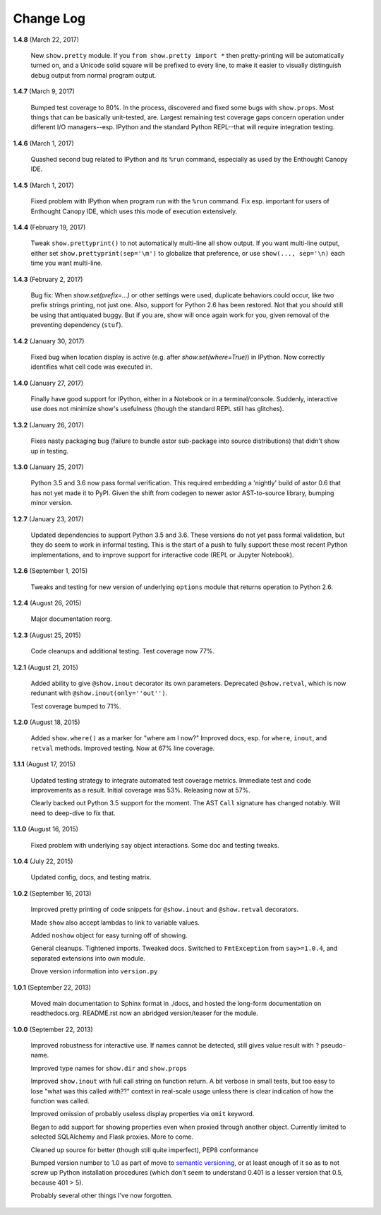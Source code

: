 Change Log
==========

**1.4.8**  (March 22, 2017)

    New ``show.pretty`` module. If you ``from show.pretty import *``
    then pretty-printing will be automatically turned on, and a
    Unicode solid square will be prefixed to every line, to make it
    easier to visually distinguish debug output from normal program
    output.


**1.4.7**  (March 9, 2017)

    Bumped test coverage to 80%.  In the process, discovered and fixed
    some bugs with ``show.props``. Most things that can be basically
    unit-tested, are. Largest remaining test coverage gaps concern
    operation under different I/O managers--esp. IPython and the
    standard Python REPL--that will require integration testing.


**1.4.6**  (March 1, 2017)

    Quashed second bug related to IPython and its ``%run`` command,
    especially as used by the Enthought Canopy IDE.


**1.4.5**  (March 1, 2017)

    Fixed problem with IPython when program run with the ``%run``
    command. Fix esp. important for users of Enthought Canopy IDE,
    which uses this mode of execution extensively.


**1.4.4**  (February 19, 2017)

    Tweak ``show.prettyprint()`` to not automatically multi-line all
    show output. If you want multi-line output, either set
    ``show.prettyprint(sep='\m')`` to globalize that preference, or
    use ``show(..., sep='\n)`` each time you want multi-line.


**1.4.3**  (February 2, 2017)

    Bug fix: When `show.set(prefix=...)` or other settings were used,
    duplicate behaviors could occur, like two prefix strings printing,
    not just one. Also, support for Python 2.6 has been restored. Not
    that you should still be using that antiquated buggy. But if you
    are, show will once again work for you, given removal of the
    preventing dependency (``stuf``).


**1.4.2**  (January 30, 2017)

    Fixed bug when location display is active (e.g. after
    `show.set(where=True)`) in IPython. Now correctly identifies what
    cell code was executed in.


**1.4.0**  (January 27, 2017)

    Finally have good support for IPython, either in a Notebook or in
    a terminal/console. Suddenly, interactive use does not minimize
    show's usefulness (though the standard REPL still has glitches).


**1.3.2**  (January 26, 2017)

    Fixes nasty packaging bug (failure to bundle astor sub-package
    into source distributions) that didn't show up in testing.


**1.3.0**  (January 25, 2017)

    Python 3.5 and 3.6 now pass formal verification. This required
    embedding a 'nightly' build of astor 0.6 that has not yet made it
    to PyPI. Given the shift from codegen to newer astor AST-to-source
    library, bumping minor version.


**1.2.7**  (January 23, 2017)

    Updated dependencies to support Python 3.5 and 3.6. These versions
    do not yet pass formal validation, but they do seem to work in
    informal testing. This is the start of a push to fully support
    these most recent Python implementations, and to improve support
    for interactive code (REPL or Jupyter Notebook).


**1.2.6**  (September 1, 2015)

    Tweaks and testing for new version of underlying ``options``
    module that returns operation to Python 2.6.


**1.2.4**  (August 26, 2015)

    Major documentation reorg.


**1.2.3**  (August 25, 2015)

    Code cleanups and additional testing. Test coverage now 77%.


**1.2.1**  (August 21, 2015)

    Added ability to give ``@show.inout`` decorator its own
    parameters. Deprecated ``@show.retval``, which is now redunant
    with ``@show.inout(only=''out'')``.

    Test coverage bumped to 71%.


**1.2.0**  (August 18, 2015)

    Added ``show.where()`` as a marker for "where am I now?" Improved
    docs, esp. for ``where``, ``inout``, and ``retval`` methods.
    Improved testing. Now at 67% line coverage.


**1.1.1**  (August 17, 2015)

    Updated testing strategy to integrate automated test coverage
    metrics. Immediate test and code improvements as a result. Initial
    coverage was 53%. Releasing now at 57%.

    Clearly backed out Python 3.5 support for the moment. The AST
    ``Call`` signature has changed notably. Will need to deep-dive to
    fix that.


**1.1.0**  (August 16, 2015)

    Fixed problem with underlying ``say`` object interactions. Some
    doc and testing tweaks.


**1.0.4**  (July 22, 2015)

    Updated config, docs, and testing matrix.


**1.0.2**  (September 16, 2013)

    Improved pretty printing of code snippets for ``@show.inout`` and
    ``@show.retval`` decorators.

    Made ``show`` also accept lambdas to link to variable values.

    Added ``noshow`` object for easy turning off of showing.

    General cleanups. Tightened imports. Tweaked docs. Switched to
    ``FmtException`` from ``say>=1.0.4``, and separated extensions
    into own module.

    Drove version information into ``version.py``


**1.0.1**  (September 22, 2013)

    Moved main documentation to Sphinx format in ./docs, and hosted
    the long-form documentation on readthedocs.org. README.rst now an
    abridged version/teaser for the module.


**1.0.0**  (September 22, 2013)

    Improved robustness for interactive use. If names cannot be
    detected, still gives value result with ``?`` pseudo-name.

    Improved type names for ``show.dir`` and ``show.props``

    Improved ``show.inout`` with full call string on function return.
    A bit verbose in small tests, but too easy to lose "what was this
    called with??" context in real-scale usage unless there is clear
    indication of how the function was called.

    Improved omission of probably useless display properties via
    ``omit`` keyword.

    Began to add support for showing properties even when proxied
    through another object. Currently limited to selected SQLAlchemy
    and Flask proxies. More to come.

    Cleaned up source for better (though still quite imperfect), PEP8
    conformance

    Bumped version number to 1.0 as part of move to `semantic
    versioning <http://semver.org>`_, or at least enough of it so as
    to not screw up Python installation procedures (which don't seem
    to understand 0.401 is a lesser version that 0.5, because 401 >
    5).

    Probably several other things I've now forgotten.



